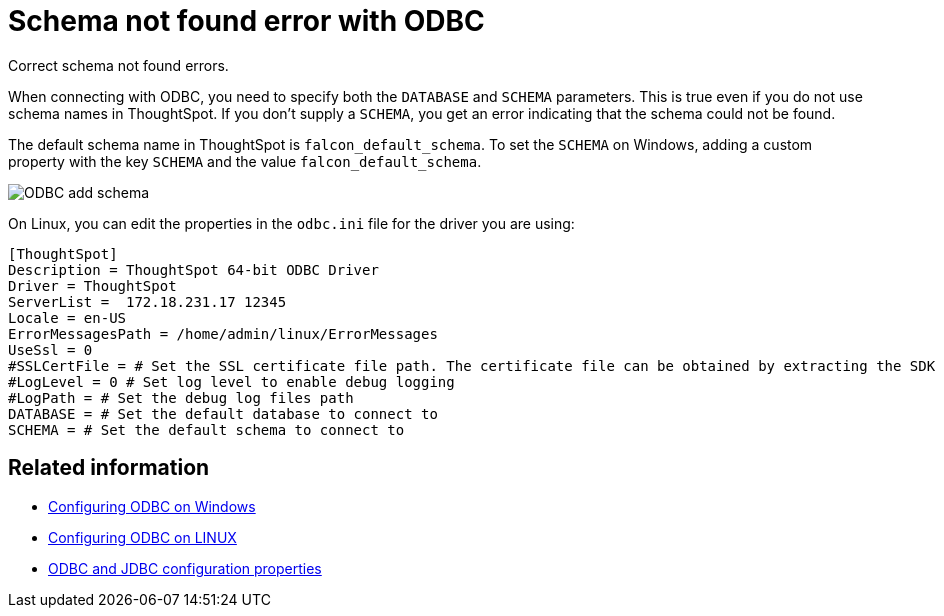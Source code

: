 = Schema not found error with ODBC

Correct schema not found errors.

When connecting with ODBC, you need to specify both the `DATABASE` and `SCHEMA` parameters.
This is true even if you do not use schema names in ThoughtSpot.
If you don't supply a `SCHEMA`, you get an error indicating that the schema could not be found.

The default schema name in ThoughtSpot is `falcon_default_schema`.
To set the `SCHEMA` on Windows, adding a custom property with the key `SCHEMA` and the value `falcon_default_schema`.

image::ODBC_add_schema.png[]

On Linux, you can edit the properties in the `odbc.ini` file for the driver you are using:

----
[ThoughtSpot]
Description = ThoughtSpot 64-bit ODBC Driver
Driver = ThoughtSpot
ServerList =  172.18.231.17 12345
Locale = en-US
ErrorMessagesPath = /home/admin/linux/ErrorMessages
UseSsl = 0
#SSLCertFile = # Set the SSL certificate file path. The certificate file can be obtained by extracting the SDK tarball
#LogLevel = 0 # Set log level to enable debug logging
#LogPath = # Set the debug log files path
DATABASE = # Set the default database to connect to
SCHEMA = # Set the default schema to connect to
----

== Related information

* xref:install-odbc-windows.adoc[Configuring ODBC on Windows]
* xref:install-odbc-linux.adoc[Configuring ODBC on LINUX]
* xref:simba-settings.adoc[ODBC and JDBC configuration properties]
